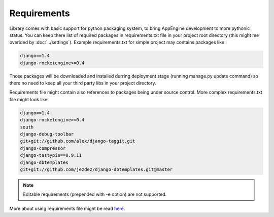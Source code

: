 Requirements
============

Library comes with basic support for python packaging system, to bring
AppEngine development  to more  pythonic status.   You can  keep there
list of  required packages  in requirements.txt  file in  your project
root  directory  (this  might   me  overided  by  :doc:`../settings`).
Example requirements.txt for simple project may contains packages like
:

.. code-block:: python
 
    django==1.4 
    django-rocketengine>=0.4
 
Those  packages will  be downloaded  and installed  durring deployment
stage (running manage.py update command) so  there no need to keep all
your third party libs in your project directory. 

Requirements  file might  contain  also references  to packages  being
under source  control. More  complex requirements.txt file  might look
like:

.. code-block:: python
 
    django==1.4 
    django-rocketengine>=0.4
    south
    django-debug-toolbar
    git+git://github.com/alex/django-taggit.git
    django-compressor
    django-tastypie==0.9.11
    django-dbtemplates
    git+git://github.com/jezdez/django-dbtemplates.git@master


.. note:: 
   Editable requirements (prepended with -e option) are not supported. 


More   about   using   requirements   file   might   be   read   `here
<http://www.pip-installer.org/en/latest/requirements.html>`_.



